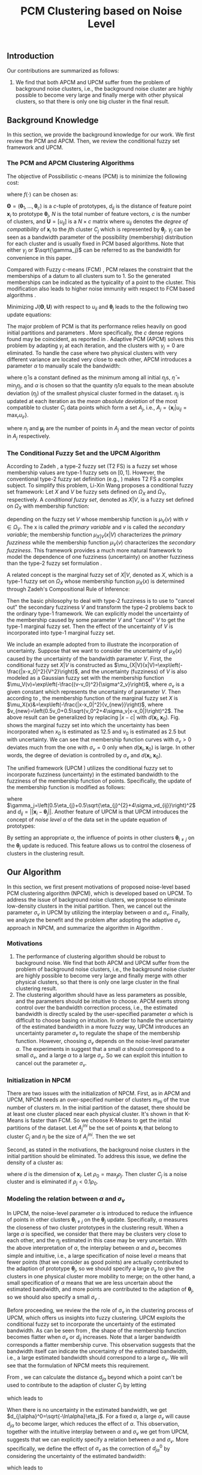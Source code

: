 #+STARTUP: content
#+OPTIONS: 
#+OPTIONS: toc:nil
# set DATE to void to avoid it's display
#+DATE: 
#+LATEX_CLASS: IEEEtran
#+LaTeX_CLASS_OPTIONS: [journal]

#+LATEX_HEADER: \usepackage[thmmarks, amsmath, thref]{ntheorem}
#+LATEX_HEADER: \theoremstyle{definition}
# Adds automatic line break, if heading is too long
#+LATEX_HEADER: \makeatletter \renewtheoremstyle{plain} {\item{\theorem@headerfont ##1\ ##2\theorem@separator}~}  {\item{\theorem@headerfont ##1\ ##2\ (##3)\theorem@separator}~}
#+LATEX_HEADER: \theoremheaderfont{\normalfont\bfseries}
#+LATEX_HEADER: \theoremseparator{:}
#+LATEX_HEADER: \theorembodyfont{\normalfont}
#+LATEX_HEADER: \theoremsymbol{\ensuremath{\blacksquare}}
# The Theorem
#+LATEX_HEADER: \newtheorem{definition}{Definition}
# The Proof
#+LATEX_HEADER: \newtheorem*{proof}{Proof}
# the Proposition
#+LATEX_HEADER: \newtheorem{prop}{Proposition}

# multi figures
#+LATEX_HEADER: \usepackage[caption=false,font=footnotesize]{subfig}

# The algorithm
#+LATEX_HEADER: \usepackage{algorithm}
#+LATEX_HEADER: \usepackage{algpseudocode}
#+LATEX_HEADER: \renewcommand{\algorithmicrequire}{\textbf{Input:}}
#+LATEX_HEADER: \newcommand{\crhd}{\raisebox{.25ex}{$\rhd$}}
#+LATEX_HEADER: \renewcommand{\algorithmiccomment}[1]{{\hspace{-0.6cm}$\crhd$ {\it {#1}}}}


# In IEEEtran_HOWTO the equations section on page 8. this 2500 config is to estore IEEEtran ability to automatically break within multiline equations
#+LATEX_HEADER: \interdisplaylinepenalty=2500

#+TITLE: PCM Clustering based on Noise Level
#+BEGIN_LaTeX
\begin{abstract}
Possibilistic c-Means (PCM) based clustering algorithms  are widely used in the literature. The unified framework (UPCM) of  PCM and adaptive PCM (APCM) controls the clustering process from the perspective of uncertainty and UPCM can effectively discover the underlying structure of the dataset. However, UPCM has three parameters to choose.
In this paper, we present an extension of UPCM, i.e., noise level based pcm (NPCM), to ease the parameter-choosing issue and also to  improve UPCM.
NPCM runs with two parameters, $m_{ini}$ is the potentially over-specified initial number of clusters, $\alpha$ is the noise level of the dataset which characterizes minimum closeness of clusters. NPCM then discovers the true number of clusters. $\alpha$ controls the closeness of generated clusters. Another property of NPCM is that the bandwidth (radius) of each cluster can be correctly estimated, furthermore, NPCM automatically calculates the uncertainty of the estimated bandwidth ($\sigma_v$). More specifically, a large bandwidth corresponds to a large bandwidth uncertainty $\sigma_v$. 
\end{abstract}
#+END_LaTeX 
** Introduction
Our contributions are summarized as follows:
1. We find that both APCM and UPCM suffer from the problem of background noise clusters, i.e., the background noise cluster are highly possible to become very large and finally merge with other physical clusters, so that there is only one big cluster in the final result.
** Background Knowledge
In this section, we provide the background knowledge for our work. We first review the PCM and APCM. Then, we review the conditional fuzzy set framework and UPCM.
*** The PCM and APCM Clustering Algorithms
The objective of Possibilistic c-means (PCM) \cite{krishnapuram_possibilistic_1993} is to minimize the following cost:
#+BEGIN_LaTeX
\begin{equation}
J(\mathbf{\Theta},\mathbf{U})=\sum_{j=1}^{c}J_j=\sum_{j=1}^{c}\left[\sum_{i=1}^{N}u_{ij}d_{ij}^2+\gamma_j \sum_{i=1}^{N}f(u_{ij})\right]
\end{equation}
#+END_LaTeX
where $f(\cdot)$ can be chosen as:
#+BEGIN_LaTeX
\begin{equation}
f(u_{ij})=u_{ij}\log u_{ij}-u_{ij}
\end{equation}
#+END_LaTeX 
$\mathbf{\Theta}=(\boldsymbol{\theta}_1,\ldots,\boldsymbol{\theta}_c)$ is a $c$-tuple of prototypes, $d_{ij}$ is the distance of feature point $\mathbf{x}_i$ to prototype $\boldsymbol{\theta}_j$, $N$ is the total number of feature vectors, $c$ is the number of clusters, and $\mathbf{U}=[u_{ij}]$ is a $N\times c$ matrix where $u_{ij}$ denotes the /degree of compatibility/ of $\mathbf{x}_i$ to the $j\text{th}$ cluster $C_j$ which is represented by $\boldsymbol{\theta}_j$. $\gamma_j$ can be seen as a bandwidth parameter of the possibility (membership) distribution for each cluster and is usually fixed in PCM based algorithms. Note that either $\gamma_j$ or $\sqrt{\gamma_j}$ can be referred to as the bandwidth for convenience in this paper.

Compared with Fuzzy c-means (FCM) \cite{bezdek_pattern_2013}, PCM relaxes the constraint that the memberships of a datum to all clusters sum to $1$. So the generated memberships can be indicated as the typicality of a point to the cluster. This modification also leads to higher noise immunity with respect to FCM based algorithms \cite{barni_comments_1996}.

Minimizing $J(\mathbf{\Theta},\mathbf{U})$ with respect to $u_{ij}$ and $\boldsymbol{\theta}_j$ leads to the the following two update equations:
#+BEGIN_LaTeX
\begin{IEEEeqnarray}{ll}
u_{ij}&=\exp\left(-\frac{d^2_{ij}}{\gamma_j}\right) \label{pcm_u_update}  \\
\boldsymbol{\theta}_j&=\frac{\Sigma_{i=1}^Nu_{ij}\mathbf{x}_i}{\Sigma_{i=1}^Nu_{ij}} \label{pcm_theta_update}
\end{IEEEeqnarray}
#+END_LaTeX

The major problem of PCM is that its performance relies heavily on good initial partitions and parameters \cite{nasraoui_improved_1996}. More specifically, the $c$ dense regions found may be coincident, as reported in \cite{barni_comments_1996}. Adaptive PCM (APCM) \cite{xenaki_novel_2016} solves this problem by adapting $\gamma_j$ at each iteration, and the clusters with $\gamma_j=0$ are eliminated. To handle the case where two physical clusters with very different variance are located very close to each other, APCM introduces a parameter $\alpha$ to manually scale the bandwidth:
#+BEGIN_LaTeX
\begin{equation}
\label{corrected_eta}
\gamma_j=\frac{\hat{\eta}}{\alpha}\eta_j
\end{equation}
#+END_LaTeX 
where $\hat{\eta}$ is a constant defined as the minimum among all initial $\eta_j\text{s}$, $\hat{\eta}=\min_j\eta_j$, and $\alpha$ is chosen so that the quantity $\hat{\eta}/\alpha$ equals to the mean absolute deviation ($\eta_j$)  of the smallest physical cluster formed in the dataset.
$\eta_j$ is updated at each iteration as the /mean absolute deviation/ of the most compatible to cluster $C_j$ data points which form a set $A_j$, i.e., $A_j=\{\mathbf{x}_i|u_{ij}=\max_r u_{ir}\}$.
#+BEGIN_LaTeX
\begin{equation}
\label{apcm_eta_update}
\eta_j=\frac{1}{n_j}\sum_{\mathbf{x}_i\in A_j}||\mathbf{x}_i-\boldsymbol{\mu}_j||
\end{equation}
#+END_LaTeX 
where $n_j$ and $\boldsymbol{\mu}_j$ are the number of points in $A_j$ and the mean vector of points in $A_j$ respectively.
*** The Conditional Fuzzy Set and the UPCM Algorithm
According to Zadeh \cite{zadeh_concept_1975}, a type-2 fuzzy set (T2 FS) is a fuzzy set whose membership values are type-1 fuzzy sets on $[0,1]$. However, the conventional type-2 fuzzy set definition (e.g., \cite{mendel_type-2_2002}) makes T2 FS a complex subject. To simplify this problem, Li-Xin Wang \cite{wang_new_2016} proposes a conditional fuzzy set framework: Let $X$ and $V$ be fuzzy sets defined on $\Omega_X$ and $\Omega_Y$, respectively. A \emph{conditional fuzzy set}, denoted as $X|V$, is a fuzzy set defined on $\Omega_X$ with membership function:
#+BEGIN_LaTeX
\begin{equation}
\mu_{X|V}(x|V),\quad  x\in\Omega_X
\end{equation}
#+END_LaTeX
depending on the fuzzy set $V$ whose membership function is $\mu_V(v)$ with $v\in\Omega_V$. The x is called the \emph{primary variable} and $v$ is called the \emph{secondary variable}; the membership function $\mu_{X|V}(x|V)$ characterizes the \emph{primary fuzziness} while the membership function $\mu_V(v)$ characterizes the \emph{secondary fuzziness}. This framework provides a much more natural framework to model the dependence of one fuzziness (uncertainty) on another fuzziness than the type-2 fuzzy set formulation \cite{wang_new_2016}.

A related concept is the marginal fuzzy set of $X|V$, denoted as $X$, which is a type-1 fuzzy set on $\Omega_X$ whose membership function $\mu_X(x)$ is determined through Zadeh's Compositional Rule of Inference:
#+BEGIN_LaTeX
\begin{equation}
\label{marginal_fs}
\mu_X(x)=\max_{v\in\Omega_V}\min[\mu_{X|V}(x|v),\mu_V(v)],\;\;x\in\Omega_X.
\end{equation}
\end{definition}
#+END_LaTeX
Then the basic philosophy to deal with type-2 fuzziness is to use \eqref{marginal_fs} to "cancel out" the secondary fuzziness $V$ and transform the type-2 problems back to the ordinary type-1 framework. We can explicitly model the uncertainty of the membership caused by some parameter $V$ and "cancel" $V$ to get the type-1 marginal fuzzy set. Then the effect of the uncertainty of $V$ is incorporated into type-1 marginal fuzzy set.

We include an example adopted from \cite{hou_pcm_2016} to illustrate the incorporation of uncertainty. Suppose that we want to consider the uncertainty of $\mu_X(x)$ caused by the uncertainty of the bandwidth parameter $V$.
First, the conditional fuzzy set $X|V$ is constructed as $\mu_{X|V}(x|V)=\exp\left(-\frac{|x-x_0|^2}{V^2}\right)$, and the uncertainty (fuzziness) of $V$ is also modeled as a Gaussian fuzzy set with the membership function $\mu_V(v)=\exp\left(-\frac{(v-v_0)^2}{\sigma^2_v}\right)$, where $\sigma_v$ is a given constant which represents the uncertainty of parameter $V$. Then according to \eqref{marginal_fs}, the membership function of the marginal fuzzy set $X$ is $\mu_X(x)&=\exp\left(-\frac{|x-x_0|^2}{v_{new}}\right)$, where $v_{new}=\left(0.5v_0+0.5\sqrt{v_0^2+4\sigma_v|x-x_0|}\right)^2$. The above result can be generalized by replacing $|x-c|$ with $d(\mathbf{x}_i,\mathbf{x}_0)$.
Fig.\ref{marginal_fuzziness} shows the marginal fuzzy set into which the uncertainty has been incorporated when $x_0$ is estimated as 12.5 and $v_0$ is estimated as 2.5 but with uncertainty. We can see that membership function curves with $\sigma_v>0$ deviates much from the one with $\sigma_v=0$ only when $d(\mathbf{x}_i,\mathbf{x}_0)$ is large. In other words, the degree of deviation is controlled by $\sigma_v$ and $d(\mathbf{x}_i,\mathbf{x}_0)$.

The unified framework (UPCM \cite{hou_pcm_2016}) utilizes the conditional fuzzy set to incorporate fuzziness (uncertainty) in the estimated bandwidth to the fuzziness of the membership function of points. Specifically, the update of the membership function \eqref{pcm_theta_update} is modified as follows:
#+BEGIN_LaTeX
\begin{equation}
\label{upcm_u_update}
\mu_{ij}=\exp\left(-\frac{d_{ij}^2}{\gamma_j}\right)
\end{equation}
#+END_LaTeX
where $\gamma_j=\left(0.5\eta_{j}+0.5\sqrt{\eta_{j}^{2}+4\sigma_vd_{ij}}\right)^2$ and $d_{ij}=||\mathbf{x}_i-\boldsymbol{\theta}_j||$. Another feature of UPCM is that UPCM introduces the concept of /noise level/ $\alpha$ of the data set in the update equation of prototypes:
#+BEGIN_LaTeX
\begin{equation}
\label{upcm_theta_update}
\boldsymbol{\theta}_j=\frac{\Sigma_{i=1}^Nu_{ij}\mathbf{x}_i}{\Sigma_{i=1}^Nu_{ij}} \quad \text{for}\;u_{ij}\geq \alpha.
\end{equation}
#+END_LaTeX 
By setting an appropriate $\alpha$, the influence of points in other clusters $\boldsymbol{\theta}_{i\neq j}$ on the $\boldsymbol{\theta}_j$ update is reduced. This feature allows us to control the closeness of clusters in the clustering result.
** Our Algorithm
In this section, we first present motivations of proposed noise-level based PCM clustering algorithm (NPCM), which is developed based on UPCM. To address the issue of background noise clusters, we propose to eliminate low-density clusters in the initial partition. Then, we cancel out the parameter $\sigma_v$ in UPCM by utilizing the interplay between $\alpha$ and $\sigma_v$. Finally, we analyze the benefit and the problem after adopting the adaptive $\sigma_v$ approach in NPCM, and summarize the algorithm in Algorithm \ref{alg:npcm}.
*** Motivations
1. The performance of clustering algorithm should be robust to background noise. We find that both APCM and UPCM suffer from the problem of background noise clusters, i.e., the background noise cluster are highly possible to become very large and finally merge with other physical clusters, so that there is only one large cluster in the final clustering result.
2. The clustering algorithm should have as less parameters as possible, and the parameters should be intuitive to choose. APCM exerts strong control over the bandwidth correction process, i.e., the estimated bandwidth is directly scaled by the user-specified parameter $\alpha$ which is difficult to choose basing on intuition. In order to handle the uncertainty of the estimated bandwidth in a more fuzzy way, UPCM introduces an uncertainty parameter $\sigma_v$ to regulate the shape of the membership function. However, choosing $\sigma_v$ depends on the noise-level parameter $\alpha$. The experiments in \cite{hou_pcm_2016} suggest that a small $\alpha$ should correspond to a small $\sigma_v$, and a large $\alpha$ to a large $\sigma_v$. So we can exploit this intuition to cancel out the parameter $\sigma_v$.
*** Initialization in NPCM
There are two issues with the initialization of NPCM. First, as in APCM and UPCM, NPCM needs an over-specified number of clusters $m_{ini}$ of the true number of clusters $m$. In the initial partition of the dataset, there should be at least one cluster placed near each physical cluster. 
It's shown in \cite{panda_comparing_2012} that K-Means is faster than FCM. So we choose K-Means to get the initial partitions of the dataset. Let $A_j^{ini}$ be the set of points $\mathbf{x}_i$ that belong to cluster $C_j$ and $n_j$ be the size of $A_j^{ini}$. Then the we set
#+BEGIN_LaTeX
\begin{IEEEeqnarray}{ll}
\boldsymbol{\theta}_j &= \frac{\Sigma_{i}\mathbf{x}_i}{n_j}  \quad \text{for}\;\mathbf{x}_i \in A_j^{ini} \label{npcm_ini_theta}\\
\eta_j &= \frac{1}{n_j}\sum_{\mathbf{x}_i \in A_j^{ini}}||\mathbf{x}_i-\boldsymbol{\theta}_j|| \label{npcm_ini_eta}
\end{IEEEeqnarray}
#+END_LaTeX 
Second, as stated in the motivations, the background noise clusters in the initial partition should be eliminated. To address this issue, we define the density of a cluster as:
#+BEGIN_LaTeX
\begin{equation}
\label{npcm_density}
\rho_j=\frac{n_j}{\eta_j^d}
\end{equation}
#+END_LaTeX
where $d$ is the dimension of $\mathbf{x}_i$. Let $\rho_0=\max_j\rho_j$. Then cluster $C_j$ is a noise cluster and is eliminated if $\rho_j<0.1\rho_0$.
*** Modeling the relation between $\alpha$ and $\sigma_v$
In UPCM, the noise-level parameter $\alpha$ is introduced to reduce the influence of points in other clusters $\boldsymbol{\theta}_{i\neq j}$ on the $\boldsymbol{\theta}_j$ update. Specifically, $\alpha$ measures the closeness of two cluster prototypes in the clustering result. When a large $\alpha$ is specified, we consider that there may be clusters very close to each other, and the $\eta_j$ estimated in this case may be very uncertain. With the above interpretation of $\alpha$, the interplay between $\alpha$ and $\sigma_v$ becomes simple and intuitive, i.e., a large specification of noise level $\alpha$ means that fewer points (that we consider as good points) are actually contributed to the adaption of prototype $\boldsymbol{\theta}_j$, so we should specify a large $\sigma_v$ to give the clusters in one physical cluster more mobility to merge; on the other hand, a small specification of $\alpha$ means that we are less uncertain about the estimated bandwidth, and more points are contributed to the adaption of $\boldsymbol{\theta}_j$, so we should also specify a small $\sigma_v$ \cite{hou_pcm_2016}. 

Before proceeding, we review the the role of $\sigma_v$ in the clustering process of UPCM, which offers us insights into fuzzy clustering. UPCM exploits the conditional fuzzy set to incorporate the uncertainty of the estimated bandwidth. As can be seen from , the shape of the membership function becomes flatter when $\sigma_v$ or $d_{ij}$ increases. Note that a larger bandwidth corresponds a flatter membership curve. This observation suggests that the bandwidth itself can indicate the uncertainty of the estimated bandwidth, i.e., a large estimated bandwidth should correspond to a large $\sigma_v$. We will see that the formulation of NPCM meets this requirement.

From , we can calculate the distance $d_{j\alpha}$ beyond which a point can't be used to contribute to the adaption of cluster $C_j$ by letting
#+BEGIN_LaTeX
\begin{equation}
\exp\left(-\frac{(d_{j\alpha})^2}{\gamma_j}\right)=\alpha,
\end{equation}
#+END_LaTeX
which leads to
#+BEGIN_LaTeX
\begin{equation}
\label{npcm_d_alpha}
d_{j\alpha}=\sqrt{-\ln\alpha}\left(\eta_j+\sqrt{-\ln\alpha}\sigma_v\right)
\end{equation}
#+END_LaTeX

When there is no uncertainty in the estimated bandwidth, we get $d_{j\alpha}^0=\sqrt{-\ln\alpha}\eta_j$. For a fixed $\alpha$, a large $\sigma_v$ will cause $d_{j\alpha}$ to become larger, which reduces the effect of $\alpha$. This observation, together with the intuitive interplay between $\alpha$ and $\sigma_v$ we get from UPCM, suggests that we can explicitly specify a relation between $\alpha$ and $\sigma_v$. More specifically, we define the effect of $\sigma_v$ as the correction of $d_{j\alpha}^0$ by considering the uncertainty of the estimated bandwidth:
#+BEGIN_LaTeX
\begin{equation}
\frac{d_{j\alpha}-d_{j\alpha}^0}{d_{j\alpha}^0}=\frac{\sqrt{-\ln\alpha}\sigma_v}{\eta_j}=0.2,
\end{equation}
#+END_LaTeX
which leads to 
#+BEGIN_LaTeX
\begin{equation}
\label{npcm_sig_alpha_relation}
\sigma_v=0.2\frac{\eta_j}{\sqrt{-\ln\alpha}}
\end{equation}
#+END_LaTeX
Note that we can choose a value that is not 0.2 in the above formulation. From \eqref{npcm_sig_alpha_relation}, we can see that the cluster with large $\eta_j$ has a large bandwidth estimation uncertainty $\sigma_v$. Then update of the membership function is modified as follows:
#+BEGIN_LaTeX
\begin{equation}
\label{npcm_u_update}
\mu_{ij}=\exp\left(-\frac{d_{ij}^2}{\gamma_j}\right)
\end{equation}
#+END_LaTeX
where $\gamma_j=\left(0.5\eta_{j}+0.5\sqrt{\eta_{j}^{2}+0.8d_{ij}\eta_j/\sqrt{-\ln\alpha}}\right)^2$ and $d_{ij}=||\mathbf{x}_i-\boldsymbol{\theta}_j||$.
*** The NPCM algorithm
The proof of cluster elimination and convergence of the prototypes to the center of dense regions is given in the Appendix. When convergence is reached, there is only one cluster in each physical cluster. However, it is seen from \eqref{npcm_sig_alpha_relation} that for cluster $C_j$, the adaption of $\eta_j$ is a positive feedback process, i.e., a large $\eta_j$ leads to a large $\sigma_v$ which means that there may be more points involved to calculate $\eta_j$ in the next iteration, so $\eta_j$ may become larger. The benefit of this fact is that the generated $\eta_j$ can automatically increase to fit the physical cluster. But there can also be situations where cluster $C_j$ becomes unexpectedly large because boundary points between $C_j$ and other clusters gradually become points of $C_j$ due to the positive feedback process, and as a result, $\eta_k$ of the nearby smaller cluster $C_k$ is under-estimated. Note that UPCM does not have this problem because all clusters in UPCM have the same $\sigma_v$. To solve this problem, we modify the $\eta_j$ update as:
#+BEGIN_LaTeX
\begin{equation}
\label{npcm_eta_update}
\eta_j=\frac{1}{n_j}\sum_{\mathbf{x}_i\in A_j}||\mathbf{x}_i-\boldsymbol{\theta}_j|| \quad \text{for}\;u_{ij} \geq 0.01.
\end{equation}
#+END_LaTeX
where $A_j$ and $n_j$ have the same meaning as in \eqref{apcm_eta_update}. The rationale is that, the update process of $\eta_j$ should not be too sensitive to the point $\mathbf{x}_i$ near the boundary of clusters, and by so doing, the iteration times may also be reduced.

From the previous analysis, the NPCM algorithm can be summarized in Algorithm \ref{alg:npcm}.
#+BEGIN_LaTeX
\begin{algorithm}[H]
\caption{ [$\Theta$, $U$, $label$] = NPCM($X$, $m_{ini}$, $\alpha$)}
\label{alg:npcm}
\begin{algorithmic}[1]
\Require {$X$, $m_{ini}$, $\alpha$}
\State $m=m_{ini}$
\State \textbf{Set:} $\alpha=10^{-5}$ if $\alpha==0$
\State \textbf{Set:} $\alpha=1-10^{-5}$ if $\alpha==1$
\Statex {\Comment {Initialization and possible noise cluster elimination}}
\State Run K-Means.
\State Initialize $\theta_j$ and $\eta_j$ via \eqref{npcm_ini_theta} and \eqref{npcm_ini_eta}
\State Caculate $\rho_j$ via \eqref{npcm_density}
\State \textbf{Set:} $\rho_0=\max_j\rho_j$
\State Cluster $j$ is eliminated if $\rho_j<0.1\rho_0$
\State \textbf{Set:} $m=m-p$ if $p$ clusters are eliminated
\Repeat
\State Update $U$ via \eqref{npcm_u_update}
\State Update $\Theta$ via \eqref{upcm_theta_update}
\Statex {\Comment {Possible cluster elimination}}
\For{$i \leftarrow 1 \textbf{ to } N$}
\State \textbf{Set:} $label(i)=r$ if $u_{ir}=\max_j u_{ij}$
\EndFor
\State Cluster $j$ is eliminated if $j \notin label$
\State \textbf{Set:} $m=m-p$ if  $p$ clusters are eliminated
\Statex {\Comment {Bandwidth update and possible cluster elimination}}
\State Update $\eta_j$ via \eqref{npcm_eta_update}
\State Cluster $j$ is eliminated if $\eta_j=0$ (This happens if there is only one point in Cluster $j$)
\State \textbf{Set:} $m=m-p$ if  $p$ clusters are eliminated
\Until{the change in $\theta_j$'s between two successive iterations becomes sufficiently small}\\
\Return {$\Theta$, $U$, $label$}
\end{algorithmic}
\end{algorithm}
#+END_LaTeX
*** ApTEMPT
\appendix
In this appendix, we prove the cluster elimination and the convergence of the prototypes to the center of dense regions. Because some convergence results of APCM \cite{xenaki_novel_2016} are applicable to NPCM, we only give the essential part of the proof. 

We consider the continuous case where data points are modeled by a random variable $\mathbf{x}$ that follows a continuous pdf distribution $p(\mathbf{x})$. In this case, the update equations are given below:
#+BEGIN_LaTeX
\begin{equation}
\boldsymbol{\theta}_j^{t+1}=\frac{\int_{R_j^t} u_{j}^t(\mathbf{x})\mathbf{x}p(\mathbf{x})d\mathbf{x}}{\int_{R_j^t} u_{j}^t(\mathbf{x})p(\mathbf{x})d\mathbf{x}} 
\end{equation}
#+END_LaTeX
where $R_j^t=\{\mathbf{x}|u_{j}^t(\mathbf{x}) \geq \alpha\}$,
#+BEGIN_LaTeX
\begin{IEEEeqnarray}{ll}
u_{j}^t(\mathbf{x}) &= \exp\left(\frac{||\mathbf{x}-\boldsymbol{\theta}_j^t||^2}{\gamma_j^t}\right) \\
\gamma_j^t &= \left(0.5\eta_{j}+0.5\sqrt{\eta_{j}^{2}+0.8d_{j}\eta_j/\sqrt{-\ln\alpha}}\right)^2
\end{IEEEeqnarray}
#+END_LaTeX
and 
#+BEGIN_LaTeX
\begin{equation}
\eta_{j} = \frac{\int_{T_j^{t}} ||\mathbf{x}-\boldsymbol{\theta}_j^{t}||p(\mathbf{x})d\mathbf{x}}{\int_{T_j^{t}} p(\mathbf{x})d\mathbf{x}}
\end{equation}
#+END_LaTeX
with $T_j^{t}=\{\mathbf{x}|u_{j}^{t}(\mathbf{x})=\max_r u_{r}^{t}(\mathbf{x}), u_{j}^t(\mathbf{x}) \geq 0.01\}$.

The above equations define the iterative scheme $\boldsymbol{\theta}_j^{t+1}=f(\boldsymbol{\theta}_j^{t})$, where
#+BEGIN_LaTeX
\begin{equation}
\label{npcm_iteration_scheme}
f(\boldsymbol{\theta}_j^t)=\frac{\int_{R_j^t} \exp\left(-\frac{\|\mathbf{x}-\boldsymbol{\theta}_j^t\|^2}{\gamma_j^t}\right)\mathbf{x}p(\mathbf{x})d\mathbf{x}}{\int_{R_j^t} \exp\left(-\frac{\|\mathbf{x}-\boldsymbol{\theta}_j^t\|^2}{\gamma_j^t}\right)p(\mathbf{x})d\mathbf{x}} 
\end{equation}
#+END_LaTeX


#+BEGIN_LaTeX
\begin{prop}
Assume that $p(\mathbf{x})$ is a zero mean normal distribution ${\cal N}(\mathbf{0},\sigma^2I)$. Then the center $\mathbf{c}=\mathbf{0}$ of $p(\mathbf{x})$ is a fixed point for the iterative scheme defined by \eqref{npcm_iteration_scheme}. Furthermore, the fixed point $\mathbf{0}$ of the scheme $\boldsymbol{\theta}^{t+1}=f(\boldsymbol{\theta}^{t})$ is stable.
\label{prop_fix_stable}
\end{prop}

\begin{proof}
See the proof of Proposition 3 and Proposition 4 in \cite{xenaki_novel_2016}.
\end{proof}
#+END_LaTeX

In the general case where data form more than one dense regions, Proposition \ref{prop_fix_stable} is still valid, assuming that a proper $\alpha$ is specified so that the influence on a prototype that belongs to a given dense region from points from other dense regions is negligible.

#+BEGIN_LaTeX
\begin{prop}
Let $\boldsymbol{\theta}_1$, $\boldsymbol{\theta}_2$ be two cluster prototypes with $\eta_1>\eta_2$ in the same dense region. Then cluster $C_2$ represented by $\boldsymbol{\theta}_2$ will be eliminated.
\label{prop_eliminate}
\end{prop}

\begin{proof}
 We first calculate the geometrical locus of the points $\mathbf{x}$ having $u_2(\mathbf{x})>u_1(\mathbf{x})$, where $u_j(\mathbf{x})=\exp\left(-\frac{d_j^2(\mathbf{x})}{\gamma_j}\right)$ and $d_j(\mathbf{x})=\|\mathbf{x} - \boldsymbol{\theta}_j\|2$, $j=1,2$.
From \eqref{npcm_d_alpha} and \eqref{npcm_sig_alpha_relation}, we get $d_{u_1}=\sqrt{-\ln u_1}\left(\eta_1+\sqrt{-\ln u_1}\sigma_{v_1}\right)=1.2\sqrt{-\ln u_1}\eta_1$ and $d_{u_2}=1.2\sqrt{-\ln u_2}\eta_2$, where we use $u_1$ and $u_2$ to represent $u_1(\mathbf{x})$ and $u_2(\mathbf{x})$ respectively. 

For the points $\mathbf{x}$ that meet $u_1<u_2$, we have 
\begin{equation*}
\frac{d_{u_1}}{d_{u_2}}=\frac{1.2\sqrt{-\ln u_1}\eta_1}{1.2\sqrt{-\ln u_2}\eta_2}>\frac{\eta_1}{\eta_2}(1+\epsilon)=k'>\frac{\eta_1}{\eta_2}=k>1
\end{equation*}
where $\epsilon\in(0,+\infty)$. Then we get $\|\mathbf{x} - \boldsymbol{\theta}_1\|^2 > k'\|\mathbf{x} - \boldsymbol{\theta}_2\|^2$, and we have after some algebra
\begin{equation}
\label{hypersphere}
\|\mathbf{x}-\frac{k'\boldsymbol{\theta}_2-\boldsymbol{\theta}_1}{k'-1}\|^2 = \frac{k'}{(k'-1)^2}\|\boldsymbol{\theta}_2-\boldsymbol{\theta}_1\|^2\equiv r^2
\end{equation}

Utilizing Proposition \ref{prop_fix_stable}, we have that $\boldsymbol{\theta}_1$ and $\boldsymbol{\theta}_2$ converge towards $\mathbf{c}$. Thus, the distance between them decreases towards zero, i.e., 
\begin{equation}
\|\boldsymbol{\theta}_1(t)-\boldsymbol{\theta}_2(t)\|\rightarrow 0
\label{eqprop51}
\end{equation}		

So the radius $r$ in \eqref{hypersphere} tends to zero as $t$ increases, which means that there will be no points in Cluster $C_2$ and $C_2$ will be eliminated.

Note that $k'$ is larger than the $k$ used in the proof of APCM, so convergence of NPCM is faster than APCM. 
See the proof of Proposition 2 and Proposition 5 in \cite{xenaki_novel_2016} for details.
\end{proof}
#+END_LaTeX




#+BEGIN_LaTeX
\bibliographystyle{IEEEtran}
\bibliography{D:/emacs/etc/ZoteroOutput,IEEEabrv}
#+END_LaTeX
